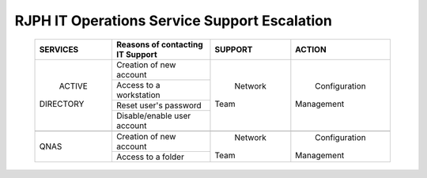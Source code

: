 RJPH IT Operations Service Support Escalation
=============================================

 +------------+----------------------------------+---------+--------------+
 |  SERVICES  | Reasons of contacting IT Support | SUPPORT |      ACTION  |  
 +============+==================================+=========+==============+
 | ACTIVE     | Creation of new account          | Network | Configuration| 
 || DIRECTORY |                                  || Team   || Management  |  
 |            +----------------------------------+         |              | 
 |            | Access to a workstation          |         |              |
 |            +----------------------------------+         |              |
 |            | Reset user's password            |         |              |
 |            +----------------------------------+         |              |
 |            | Disable/enable user account      |         |              | 
 +------------+----------------------------------+---------+--------------+
 |                                                                        |
 +------------+----------------------------------+---------+--------------+
 |QNAS        | Creation of new account          | Network | Configuration|
 |            |                                  || Team   || Management  | 
 |            +----------------------------------+         |              |
 |            | Access to a folder               |         |              |
 +------------+----------------------------------+---------+--------------+
     
